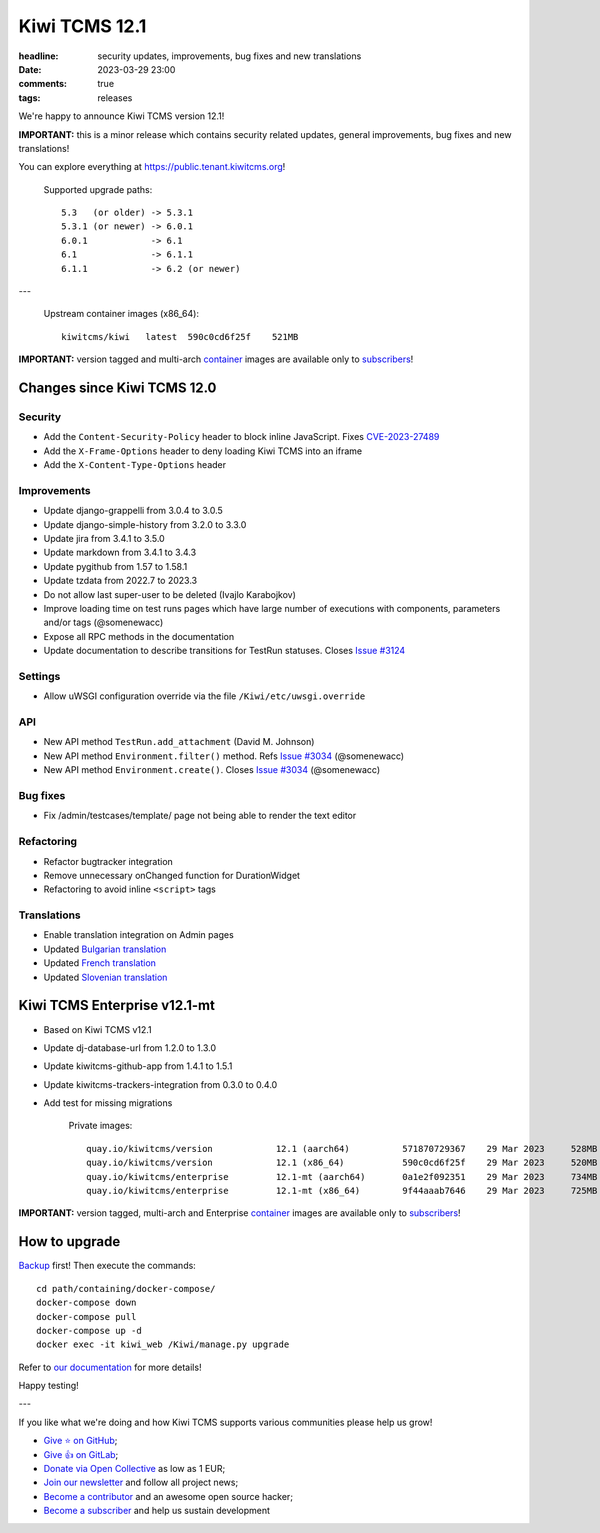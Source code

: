 Kiwi TCMS 12.1
##############

:headline: security updates, improvements, bug fixes and new translations
:date: 2023-03-29 23:00
:comments: true
:tags: releases


We're happy to announce Kiwi TCMS version 12.1!

**IMPORTANT:** this is a minor release which contains security related updates,
general improvements, bug fixes and new translations!

You can explore everything at
`https://public.tenant.kiwitcms.org <https://public.tenant.kiwitcms.org/>`_!


    Supported upgrade paths::

        5.3   (or older) -> 5.3.1
        5.3.1 (or newer) -> 6.0.1
        6.0.1            -> 6.1
        6.1              -> 6.1.1
        6.1.1            -> 6.2 (or newer)

---

    Upstream container images (x86_64)::

        kiwitcms/kiwi   latest  590c0cd6f25f    521MB


**IMPORTANT:** version tagged and multi-arch
`container <{filename}pages/containers.markdown>`_ images are available only to
`subscribers </#subscriptions>`_!


Changes since Kiwi TCMS 12.0
----------------------------

Security
~~~~~~~~

- Add the ``Content-Security-Policy`` header to block inline JavaScript. Fixes
  `CVE-2023-27489 <https://github.com/kiwitcms/Kiwi/security/advisories/GHSA-2wcr-87wf-cf9j>`_
- Add the ``X-Frame-Options`` header to deny loading Kiwi TCMS into an iframe
- Add the ``X-Content-Type-Options`` header


Improvements
~~~~~~~~~~~~

- Update django-grappelli from 3.0.4 to 3.0.5
- Update django-simple-history from 3.2.0 to 3.3.0
- Update jira from 3.4.1 to 3.5.0
- Update markdown from 3.4.1 to 3.4.3
- Update pygithub from 1.57 to 1.58.1
- Update tzdata from 2022.7 to 2023.3
- Do not allow last super-user to be deleted (Ivajlo Karabojkov)
- Improve loading time on test runs pages which have large number of
  executions with components, parameters and/or tags (@somenewacc)
- Expose all RPC methods in the documentation
- Update documentation to describe transitions for TestRun statuses. Closes
  `Issue #3124 <https://github.com/kiwitcms/Kiwi/issues/3124>`_


Settings
~~~~~~~~

- Allow uWSGI configuration override via the file
  ``/Kiwi/etc/uwsgi.override``


API
~~~

- New API method ``TestRun.add_attachment`` (David M. Johnson)
- New API method ``Environment.filter()`` method. Refs
  `Issue #3034 <https://github.com/kiwitcms/Kiwi/issues/3034>`_ (@somenewacc)
- New API method ``Environment.create()``. Closes
  `Issue #3034 <https://github.com/kiwitcms/Kiwi/issues/3034>`_ (@somenewacc)


Bug fixes
~~~~~~~~~

- Fix /admin/testcases/template/ page not being able to render the text editor


Refactoring
~~~~~~~~~~~

- Refactor bugtracker integration
- Remove unnecessary onChanged function for DurationWidget
- Refactoring to avoid inline ``<script>`` tags


Translations
~~~~~~~~~~~~

- Enable translation integration on Admin pages
- Updated `Bulgarian translation <https://crowdin.com/project/kiwitcms/bg#>`_
- Updated `French translation <https://crowdin.com/project/kiwitcms/fr#>`_
- Updated `Slovenian translation <https://crowdin.com/project/kiwitcms/sl#>`_


Kiwi TCMS Enterprise v12.1-mt
-----------------------------

- Based on Kiwi TCMS v12.1
- Update dj-database-url from 1.2.0 to 1.3.0
- Update kiwitcms-github-app from 1.4.1 to 1.5.1
- Update kiwitcms-trackers-integration from 0.3.0 to 0.4.0
- Add test for missing migrations

    Private images::

        quay.io/kiwitcms/version            12.1 (aarch64)          571870729367    29 Mar 2023     528MB
        quay.io/kiwitcms/version            12.1 (x86_64)           590c0cd6f25f    29 Mar 2023     520MB
        quay.io/kiwitcms/enterprise         12.1-mt (aarch64)       0a1e2f092351    29 Mar 2023     734MB
        quay.io/kiwitcms/enterprise         12.1-mt (x86_64)        9f44aaab7646    29 Mar 2023     725MB

**IMPORTANT:** version tagged, multi-arch and Enterprise
`container <{filename}pages/containers.markdown>`_ images are available only to
`subscribers </#subscriptions>`_!


How to upgrade
---------------

`Backup <{filename}2018-07-30-docker-backup.markdown>`_ first!
Then execute the commands::

    cd path/containing/docker-compose/
    docker-compose down
    docker-compose pull
    docker-compose up -d
    docker exec -it kiwi_web /Kiwi/manage.py upgrade

Refer to
`our documentation <https://kiwitcms.readthedocs.io/en/latest/installing_docker.html#upgrading>`_
for more details!

Happy testing!

---

If you like what we're doing and how Kiwi TCMS supports various communities
please help us grow!

- `Give ⭐ on GitHub <https://github.com/kiwitcms/Kiwi/stargazers>`_;
- `Give 👍 on GitLab <https://gitlab.com/gitlab-org/gitlab/-/issues/334558>`_;
- `Donate via Open Collective <https://opencollective.com/kiwitcms/donate>`_ as low as 1 EUR;
- `Join our newsletter <https://kiwitcms.us17.list-manage.com/subscribe/post?u=9b57a21155a3b7c655ae8f922&id=c970a37581>`_
  and follow all project news;
- `Become a contributor <https://kiwitcms.readthedocs.io/en/latest/contribution.html>`_
  and an awesome open source hacker;
- `Become a subscriber </#subscriptions>`_ and help us sustain development
